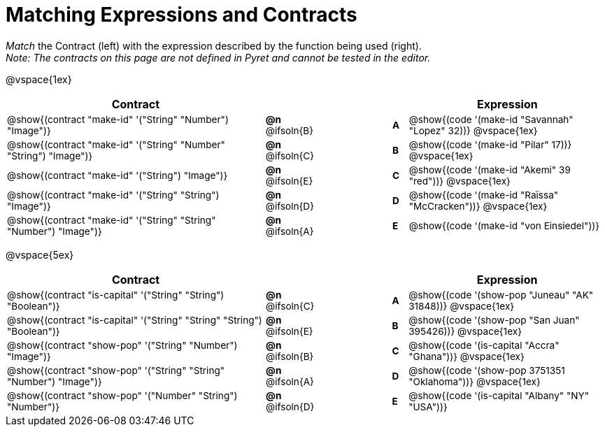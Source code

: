 = Matching Expressions and Contracts

++++
<style>
#content td { padding-left: 0 !important; padding-right: 0 !important;}
#content td * {font-size: .85rem !important;}
#content .listingblock pre { padding: 0 !important; }

/* Format matching answers to render with an arrow */
.solution::before{ content: ' → '; }
</style>
++++

_Match_ the Contract (left) with the expression described by the function being used (right). + 
_Note: The contracts on this page are not defined in Pyret and cannot be tested in the editor._

@vspace{1ex}
[.FillVerticalSpace, cols=">.^17a,^.^3a,5,^.^1a,.^13a",stripes="none",grid="none",frame="none", options="header"]
|===
|  Contract|  || |Expression
| @show{(contract "make-id" '("String" "Number") "Image")}
| *@n* @ifsoln{B}
|| *A*
| @show{(code '(make-id "Savannah" "Lopez" 32))}
@vspace{1ex}

| @show{(contract "make-id" '("String" "Number" "String") "Image")}
| *@n* @ifsoln{C}
|| *B*
| @show{(code '(make-id "Pilar" 17))}
@vspace{1ex}

| @show{(contract "make-id" '("String") "Image")}
| *@n* @ifsoln{E}
|| *C*
| @show{(code '(make-id "Akemi" 39 "red"))}
@vspace{1ex}

| @show{(contract "make-id" '("String" "String") "Image")}
| *@n* @ifsoln{D}
|| *D*
| @show{(code '(make-id "Raïssa" "McCracken"))}
@vspace{1ex}

| @show{(contract "make-id" '("String" "String" "Number") "Image")}
| *@n* @ifsoln{A}
|| *E*
| @show{(code '(make-id "von Einsiedel"))}

|===


@vspace{5ex}

[.FillVerticalSpace, cols=">.^17a,^.^2a,5,^.^1a,.^13a", stripes="none", grid="none", frame="none", options="header"]
|===
|  Contract|  || |Expression
| @show{(contract "is-capital" '("String" "String") "Boolean")}
| *@n* @ifsoln{C}
|| *A*
| @show{(code '(show-pop "Juneau" "AK" 31848))}
@vspace{1ex}

| @show{(contract "is-capital" '("String" "String" "String") "Boolean")}
| *@n* @ifsoln{E}
|| *B*
| @show{(code '(show-pop "San Juan" 395426))}
@vspace{1ex}

| @show{(contract "show-pop" '("String" "Number") "Image")}
| *@n* @ifsoln{B}
|| *C*
| @show{(code '(is-capital "Accra" "Ghana"))}
@vspace{1ex}

| @show{(contract "show-pop" '("String" "String" "Number") "Image")}
| *@n* @ifsoln{A}
|| *D*
| @show{(code '(show-pop 3751351 "Oklahoma"))}
@vspace{1ex}

| @show{(contract "show-pop" '("Number" "String") "Number")}
| *@n* @ifsoln{D}
|| *E*
| @show{(code '(is-capital "Albany" "NY" "USA"))}
|===

